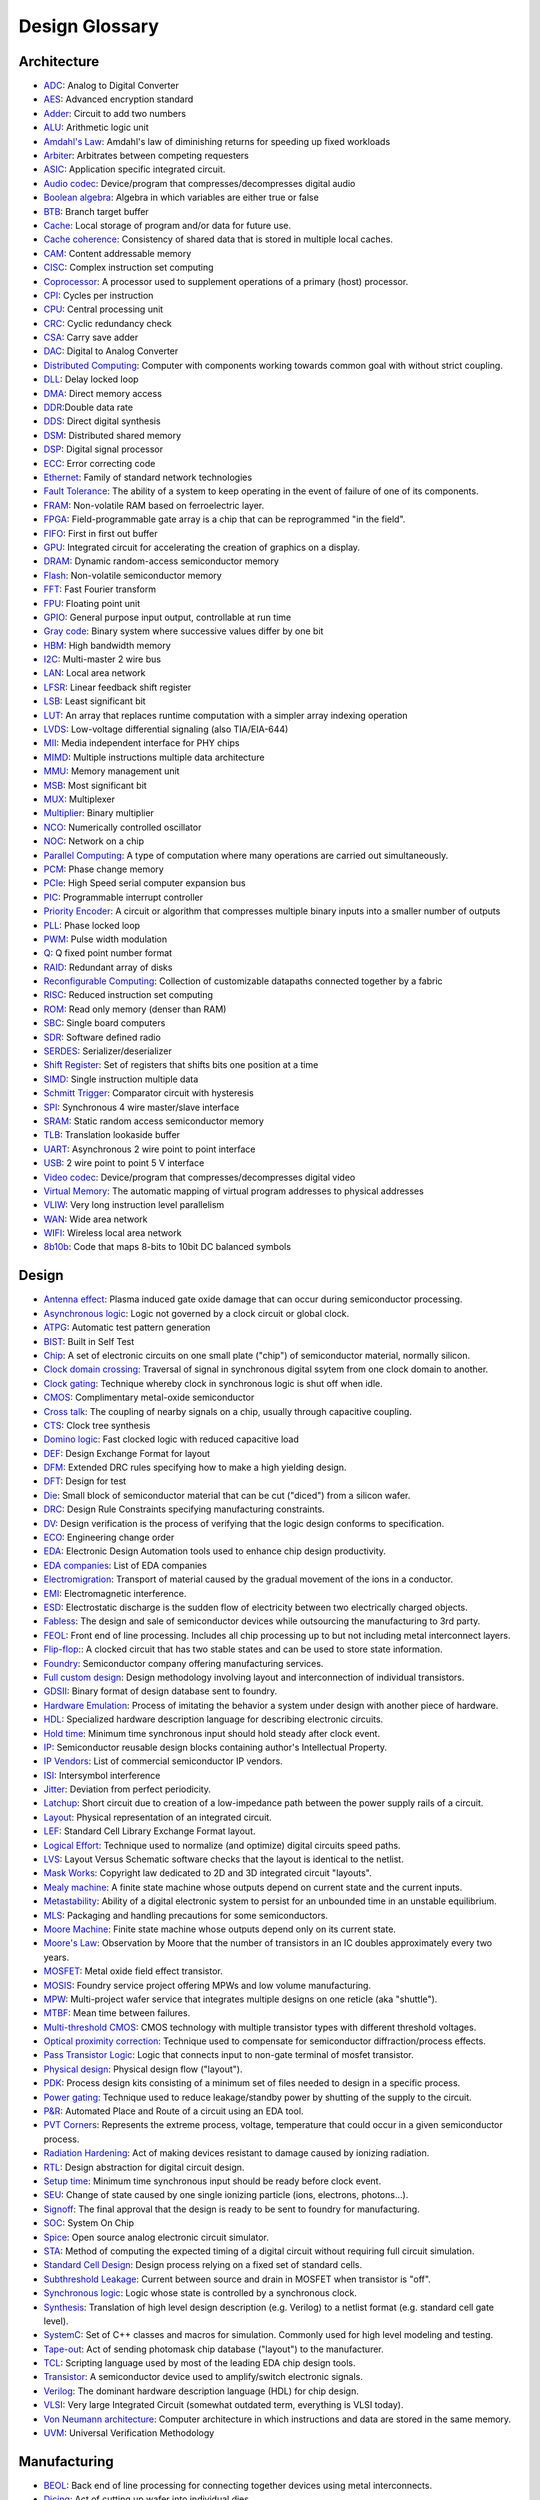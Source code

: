 Design Glossary
===============================

Architecture
------------------

* `ADC <https://en.wikipedia.org/wiki/Analog-to-digital_converter>`_: Analog to Digital Converter
* `AES <https://en.wikipedia.org/wiki/Advanced_Encryption_Standard>`_: Advanced encryption standard
* `Adder <https://en.wikipedia.org/wiki/Adder_%28electronics%29>`_: Circuit to add two numbers
* `ALU <https://en.wikipedia.org/wiki/Arithmetic_logic_unit>`_: Arithmetic logic unit
* `Amdahl's Law <https://en.wikipedia.org/wiki/Amdahl%27s_law>`_: Amdahl's law of diminishing returns for speeding up fixed workloads
* `Arbiter <https://en.wikipedia.org/wiki/Arbiter_%28electronics%29>`_: Arbitrates between competing requesters
* `ASIC <https://en.wikipedia.org/wiki/Application-specific_integrated_circuit>`_: Application specific integrated circuit.
* `Audio codec <https://en.wikipedia.org/wiki/Audio_codec>`_: Device/program that compresses/decompresses digital audio
* `Boolean algebra <https://en.wikipedia.org/wiki/Boolean_algebra>`_: Algebra in which variables are either true or false
* `BTB <https://en.wikipedia.org/wiki/Branch_target_predictor>`_: Branch target buffer
* `Cache <https://en.wikipedia.org/wiki/Cache_%28computing%29>`_: Local storage of program and/or data for future use.
* `Cache coherence <https://en.wikipedia.org/wiki/Cache_coherence>`_: Consistency of shared data that is stored in multiple local caches. 
* `CAM <https://en.wikipedia.org/wiki/Content-addressable_memory>`_: Content addressable memory
* `CISC <https://en.wikipedia.org/wiki/Complex_instruction_set_computing>`_: Complex instruction set computing
* `Coprocessor <https://en.wikipedia.org/wiki/Coprocessor>`_: A processor used to supplement operations of a primary (host) processor.
* `CPI <https://en.wikipedia.org/wiki/Cycles_per_instruction>`_: Cycles per instruction
* `CPU <https://en.wikipedia.org/wiki/Central_processing_unit>`_: Central processing unit
* `CRC <https://en.wikipedia.org/wiki/Cyclic_redundancy_check>`_: Cyclic redundancy check
* `CSA <https://en.wikipedia.org/wiki/Carry-save_adder>`_: Carry save adder 
* `DAC <https://en.wikipedia.org/wiki/Digital-to-analog_converter>`_: Digital to Analog Converter
* `Distributed Computing <https://en.wikipedia.org/wiki/Distributed_computing>`_: Computer with components working towards common goal with without strict coupling.
* `DLL <https://en.wikipedia.org/wiki/Delay-locked_loop>`_: Delay locked loop
* `DMA <https://en.wikipedia.org/wiki/Direct_memory_access>`_: Direct memory access
* `DDR <https://en.wikipedia.org/wiki/Double_data_rate>`_:Double data rate
* `DDS <https://en.wikipedia.org/wiki/Direct_digital_synthesizer>`_: Direct digital synthesis
* `DSM <https://en.wikipedia.org/wiki/Distributed_shared_memory>`_: Distributed shared memory
* `DSP <https://en.wikipedia.org/wiki/Digital_signal_processor>`_: Digital signal processor
* `ECC <https://en.wikipedia.org/wiki/ECC_memory>`_: Error correcting code
* `Ethernet <https://en.wikipedia.org/wiki/Ethernet>`_: Family of standard network technologies
* `Fault Tolerance <https://en.wikipedia.org/wiki/Fault_tolerance>`_: The ability of a system to keep operating in the event of failure of one of its components. 
* `FRAM <https://en.wikipedia.org/wiki/Ferroelectric_RAM>`_: Non-volatile RAM based on ferroelectric layer.
* `FPGA <https://en.wikipedia.org/wiki/Field-programmable_gate_array>`_: Field-programmable gate array is a chip that can be reprogrammed "in the field".
* `FIFO <https://en.wikipedia.org/wiki/FIFO_%28computing_and_electronics%29>`_: First in first out buffer
* `GPU <https://en.wikipedia.org/wiki/Graphics_processing_unit>`_: Integrated circuit for accelerating the creation of graphics on a display.
* `DRAM <https://en.wikipedia.org/wiki/Dynamic_random-access_memory>`_: Dynamic random-access semiconductor memory
* `Flash <https://en.wikipedia.org/wiki/Flash_memory>`_: Non-volatile semiconductor memory
* `FFT <https://en.wikipedia.org/wiki/Fast_Fourier_transform>`_: Fast Fourier transform
* `FPU <https://en.wikipedia.org/wiki/Floating_point>`_: Floating point unit
* `GPIO <https://en.wikipedia.org/wiki/General-purpose_input/output>`_: General purpose input output, controllable at run time
* `Gray code <https://en.wikipedia.org/wiki/Gray_code>`_: Binary system where successive values differ by one bit
* `HBM <https://en.wikipedia.org/wiki/High_Bandwidth_Memory>`_: High bandwidth memory
* `I2C <https://en.wikipedia.org/wiki/I%C2%B2C>`_: Multi-master 2 wire bus
* `LAN <https://en.wikipedia.org/wiki/Local_area_network>`_: Local area network
* `LFSR <https://en.wikipedia.org/wiki/Linear_feedback_shift_register>`_: Linear feedback shift register
* `LSB <https://en.wikipedia.org/wiki/Least_significant_bit>`_: Least significant bit
* `LUT <https://en.wikipedia.org/wiki/Lookup_table>`_: An array that replaces runtime computation with a simpler array indexing operation 
* `LVDS <https://en.wikipedia.org/wiki/Low-voltage_differential_signaling>`_: Low-voltage differential signaling (also TIA/EIA-644)
* `MII <https://en.wikipedia.org/wiki/Media-independent_interface>`_: Media independent interface for PHY chips
* `MIMD <https://en.wikipedia.org/wiki/MIMD>`_: Multiple instructions multiple data architecture
* `MMU <https://en.wikipedia.org/wiki/Memory_management_unit>`_: Memory management unit
* `MSB <https://en.wikipedia.org/wiki/Most_significant_bit>`_: Most significant bit
* `MUX <https://en.wikipedia.org/wiki/Multiplexer>`_: Multiplexer
* `Multiplier <https://en.wikipedia.org/wiki/Binary_multiplier>`_: Binary multiplier
* `NCO <https://en.wikipedia.org/wiki/Numerically_controlled_oscillator>`_: Numerically controlled oscillator
* `NOC <https://en.wikipedia.org/wiki/Network_on_a_chip>`_: Network on a chip
* `Parallel Computing <https://en.wikipedia.org/wiki/Parallel_computing>`_: A type of computation where many operations are carried out simultaneously. 
* `PCM <https://en.wikipedia.org/wiki/Phase-change_memory>`_: Phase change memory
* `PCIe <https://en.wikipedia.org/wiki/PCI_Express>`_: High Speed serial computer expansion bus
* `PIC <https://en.wikipedia.org/wiki/Programmable_Interrupt_Controller>`_: Programmable interrupt controller
* `Priority Encoder <https://en.wikipedia.org/wiki/Priority_encoder>`_: A circuit or algorithm that compresses multiple binary inputs into a smaller number of outputs
* `PLL <https://en.wikipedia.org/wiki/Phase-locked_loop>`_: Phase locked loop
* `PWM <https://en.wikipedia.org/wiki/Pulse-width_modulation>`_: Pulse width modulation
* `Q <https://en.wikipedia.org/wiki/Q_%28number_format%29>`_: Q fixed point number format
* `RAID <https://en.wikipedia.org/wiki/RAID>`_: Redundant array of disks
* `Reconfigurable Computing <https://en.wikipedia.org/wiki/Reconfigurable_computing>`_: Collection of customizable datapaths connected together by a fabric
* `RISC <https://en.wikipedia.org/wiki/Reduced_instruction_set_computing>`_: Reduced instruction set computing
* `ROM <https://en.wikipedia.org/wiki/Read-only_memory>`_: Read only memory (denser than RAM)
* `SBC <https://en.wikipedia.org/wiki/Single-board_computer>`_: Single board computers
* `SDR <https://en.wikipedia.org/wiki/Software-defined_radio>`_: Software defined radio
* `SERDES <https://en.wikipedia.org/wiki/SerDes>`_: Serializer/deserializer
* `Shift Register <https://en.wikipedia.org/wiki/Shift_register>`_: Set of registers that shifts bits one position at a time
* `SIMD <https://en.wikipedia.org/wiki/SIMD>`_: Single instruction multiple data
* `Schmitt Trigger <https://en.wikipedia.org/wiki/Schmitt_trigger>`_: Comparator circuit with hysteresis
* `SPI <https://en.wikipedia.org/wiki/Serial_Peripheral_Interface_Bus>`_: Synchronous 4 wire master/slave interface
* `SRAM <https://en.wikipedia.org/wiki/Static_random-access_memory>`_: Static random access semiconductor memory
* `TLB <https://en.wikipedia.org/wiki/Translation_lookaside_buffer>`_: Translation lookaside buffer
* `UART <https://en.wikipedia.org/wiki/Universal_asynchronous_receiver/transmitter>`_: Asynchronous 2 wire point to point interface
* `USB <https://en.wikipedia.org/wiki/USB>`_: 2 wire point to point 5 V interface
* `Video codec <https://en.wikipedia.org/wiki/Video_codec>`_: Device/program that compresses/decompresses digital video
* `Virtual Memory <https://en.wikipedia.org/wiki/Virtual_memory>`_: The automatic mapping of virtual program addresses to physical addresses
* `VLIW <https://en.wikipedia.org/wiki/Very_long_instruction_word>`_: Very long instruction level parallelism
* `WAN <https://en.wikipedia.org/wiki/Wide_area_network>`_: Wide area network
* `WIFI <https://en.wikipedia.org/wiki/Wi-Fi>`_: Wireless local area network 
* `8b10b <https://en.wikipedia.org/wiki/8b/10b_encoding>`_: Code that maps 8-bits to 10bit DC balanced symbols

Design
---------------

* `Antenna effect <https://en.wikipedia.org/wiki/Antenna_effect>`_: Plasma induced gate oxide damage that can occur during semiconductor processing.
* `Asynchronous logic <https://en.wikipedia.org/wiki/Asynchronous_circuit>`_: Logic not governed by a clock circuit or global clock.
* `ATPG <https://en.wikipedia.org/wiki/Automatic_test_pattern_generation>`_: Automatic test pattern generation
* `BIST <https://en.wikipedia.org/wiki/Built-in_self-test>`_: Built in Self Test
* `Chip <https://en.wikipedia.org/wiki/Integrated_circuit>`_: A set of electronic circuits on one small plate ("chip") of semiconductor material, normally silicon.
* `Clock domain crossing <https://en.wikipedia.org/wiki/Clock_domain_crossing>`_: Traversal of signal in synchronous digital ssytem from one clock domain to another.
* `Clock gating <https://en.wikipedia.org/wiki/Clock_gating>`_: Technique whereby clock in synchronous logic is shut off when idle.
* `CMOS <https://en.wikipedia.org/wiki/CMOS>`_: Complimentary metal-oxide semiconductor
* `Cross talk <https://en.wikipedia.org/wiki/Crosstalk>`_: The coupling of nearby signals on a chip, usually through capacitive coupling.
* `CTS <https://en.wikipedia.org/wiki/Clock_signal>`_: Clock tree synthesis
* `Domino logic <https://en.wikipedia.org/wiki/Domino_logic>`_: Fast clocked logic with reduced capacitive load
* `DEF <https://en.wikipedia.org/wiki/Design_Exchange_Format>`_: Design Exchange Format for layout
* `DFM <https://en.wikipedia.org/wiki/Design_for_manufacturability>`_: Extended DRC rules specifying how to make a high yielding design. 
* `DFT <https://en.wikipedia.org/wiki/Design_for_testing>`_: Design for test
* `Die <https://en.wikipedia.org/wiki/Die_%28integrated_circuit%29>`_: Small block of semiconductor material that can be cut ("diced") from a silicon wafer.
* `DRC <https://en.wikipedia.org/wiki/Design_rule_checking>`_: Design Rule Constraints specifying manufacturing constraints.
* `DV <https://en.wikipedia.org/wiki/Functional_verification>`_: Design verification is the process of verifying that the logic design conforms to specification.
* `ECO <https://en.wikipedia.org/wiki/Engineering_change_order>`_: Engineering change order
* `EDA <https://en.wikipedia.org/wiki/Electronic_design_automation>`_: Electronic Design Automation tools used to enhance chip design productivity.
* `EDA companies <https://en.wikipedia.org/wiki/List_of_EDA_companies>`_: List of EDA companies
* `Electromigration <https://en.wikipedia.org/wiki/Electromigration>`_: Transport of material caused by the gradual movement of the ions in a conductor.
* `EMI <https://en.wikipedia.org/wiki/Electromagnetic_interference>`_: Electromagnetic interference.
* `ESD <https://en.wikipedia.org/wiki/Electrostatic_discharge>`_: Electrostatic discharge is the sudden flow of electricity between two electrically charged objects.
* `Fabless <https://en.wikipedia.org/wiki/Fabless_manufacturing>`_: The design and sale of semiconductor devices while outsourcing the manufacturing to 3rd party.
* `FEOL <https://en.wikipedia.org/wiki/Front_end_of_line>`_: Front end of line processing. Includes all chip processing up to but not including metal interconnect layers.
* `Flip-flop <https://en.wikipedia.org/wiki/Flip-flop_%28electronics%29>`_:: A clocked circuit that has two stable states and can be used to store state information.
* `Foundry <https://en.wikipedia.org/wiki/Semiconductor_fabrication_plant>`_: Semiconductor company offering manufacturing services.
* `Full custom design <https://en.wikipedia.org/wiki/Full_custom>`_: Design methodology involving layout and interconnection of individual transistors.
* `GDSII <https://en.wikipedia.org/wiki/GDSII>`_: Binary format of design database sent to foundry.
* `Hardware Emulation <https://en.wikipedia.org/wiki/Hardware_emulation>`_: Process of imitating the behavior a system under design with another piece of hardware.
* `HDL <https://en.wikipedia.org/wiki/Hardware_description_language>`_: Specialized hardware description language for describing electronic circuits.
* `Hold time <https://en.wikipedia.org/wiki/Flip-flop_%28electronics%29#Timing_parameters>`_: Minimum time synchronous input should hold steady after clock event.
* `IP <https://en.wikipedia.org/wiki/Semiconductor_intellectual_property_core>`_: Semiconductor reusable design blocks containing author's Intellectual Property.
* `IP Vendors <https://en.wikipedia.org/wiki/List_of_semiconductor_IP_core_vendors>`_: List of commercial semiconductor IP vendors.
* `ISI <https://en.wikipedia.org/wiki/Intersymbol_interference>`_: Intersymbol interference
* `Jitter <https://en.wikipedia.org/wiki/Jitter>`_: Deviation from perfect periodicity.
* `Latchup <https://en.wikipedia.org/wiki/Latch-up>`_: Short circuit due to creation of a low-impedance path between the power supply rails of a circuit.
* `Layout <https://en.wikipedia.org/wiki/Integrated_circuit_layout>`_: Physical representation of an integrated circuit.
* `LEF <https://en.wikipedia.org/wiki/Library_Exchange_Format>`_: Standard Cell Library Exchange Format layout.
* `Logical Effort <https://en.wikipedia.org/wiki/Logical_effort>`_: Technique used to normalize (and optimize) digital circuits speed paths.
* `LVS <https://en.wikipedia.org/wiki/Layout_Versus_Schematic>`_: Layout Versus Schematic software checks that the layout is identical to the netlist.
* `Mask Works <https://en.wikipedia.org/wiki/Integrated_circuit_layout_design_protection>`_: Copyright law dedicated to 2D and 3D integrated circuit "layouts".
* `Mealy machine <https://en.wikipedia.org/wiki/Mealy_machine>`_: A finite state machine whose outputs depend on current state and the current inputs.
* `Metastability <https://en.wikipedia.org/wiki/Metastability_in_electronics>`_: Ability of a digital electronic system to persist for an unbounded time in an unstable equilibrium.
* `MLS <https://en.wikipedia.org/wiki/Moisture_sensitivity_level>`_: Packaging and handling precautions for some semiconductors. 
* `Moore Machine <https://en.wikipedia.org/wiki/Moore_machine>`_: Finite state machine whose outputs depend only on its current state.
* `Moore's Law <https://en.wikipedia.org/wiki/Moore%27s_law>`_: Observation by Moore that the number of transistors in an IC doubles approximately every two years.
* `MOSFET <https://en.wikipedia.org/wiki/MOSFET>`_: Metal oxide field effect transistor. 
* `MOSIS <https://en.wikipedia.org/wiki/MOSIS>`_: Foundry service project offering MPWs and low volume manufacturing.
* `MPW <https://en.wikipedia.org/wiki/Multi-project_wafer_service>`_: Multi-project wafer service that integrates multiple designs on one reticle (aka "shuttle").
* `MTBF <https://en.wikipedia.org/wiki/Mean_time_between_failures>`_: Mean time between failures.
* `Multi-threshold CMOS <https://en.wikipedia.org/wiki/Multi-threshold_CMOS>`_: CMOS technology with multiple transistor types with different threshold voltages.
* `Optical proximity correction <https://en.wikipedia.org/wiki/Optical_proximity_correction>`_: Technique used to compensate for semiconductor diffraction/process effects.
* `Pass Transistor Logic <https://en.wikipedia.org/wiki/Pass_transistor_logic>`_: Logic that connects input to non-gate terminal of mosfet transistor.
* `Physical design <https://en.wikipedia.org/wiki/Physical_design_%28electronics%29>`_: Physical design flow ("layout").
* `PDK <https://en.wikipedia.org/wiki/Process_design_kit>`_:  Process design kits consisting of a minimum set of files needed to design in a specific process.
* `Power gating <https://en.wikipedia.org/wiki/Power_gating>`_: Technique used to reduce leakage/standby power by shutting of the supply to the circuit.
* `P&R <https://en.wikipedia.org/wiki/Place_and_route>`_: Automated Place and Route of a circuit using an EDA tool.
* `PVT Corners <https://en.wikipedia.org/wiki/Process_corners>`_: Represents the extreme process, voltage, temperature that could occur in a given semiconductor process.
* `Radiation Hardening <https://en.wikipedia.org/wiki/Radiation_hardening>`_: Act of making devices resistant to damage caused by ionizing radiation.
* `RTL <https://en.wikipedia.org/wiki/Register-transfer_level>`_: Design abstraction for digital circuit design.
* `Setup time <https://en.wikipedia.org/wiki/Flip-flop_%28electronics%29#Timing_parameters>`_: Minimum time synchronous input should be ready before clock event.
* `SEU <https://en.wikipedia.org/wiki/Single_event_upset>`_: Change of state caused by one single ionizing particle (ions, electrons, photons...).
* `Signoff <https://en.wikipedia.org/wiki/Signoff_%28electronic_design_automation%29>`_: The final approval that the design is ready to be sent to foundry for manufacturing.
* `SOC <https://en.wikipedia.org/wiki/System_on_a_chip>`_: System On Chip
* `Spice <https://en.wikipedia.org/wiki/SPICE>`_: Open source analog electronic circuit simulator.
* `STA <https://en.wikipedia.org/wiki/Static_timing_analysis>`_: Method of computing the expected timing of a digital circuit without requiring full circuit simulation.
* `Standard Cell Design <https://en.wikipedia.org/wiki/Standard_cell>`_: Design process relying on a fixed set of standard cells.
* `Subthreshold Leakage <https://en.wikipedia.org/wiki/Subthreshold_conduction>`_: Current between source and drain in MOSFET when transistor is "off".
* `Synchronous logic <https://en.wikipedia.org/wiki/Synchronous_circuit>`_: Logic whose state is controlled by a synchronous clock.
* `Synthesis <https://en.wikipedia.org/wiki/Logic_synthesis>`_: Translation of high level design description (e.g. Verilog) to a netlist format (e.g. standard cell gate level).
* `SystemC <https://en.wikipedia.org/wiki/SystemC>`_: Set of C++ classes and macros for simulation. Commonly used for high level modeling and testing.
* `Tape-out <https://en.wikipedia.org/wiki/Tape-out>`_: Act of sending photomask chip database ("layout") to the manufacturer.
* `TCL <https://en.wikipedia.org/wiki/Tcl>`_: Scripting language used by most of the leading EDA chip design tools.
* `Transistor <https://en.wikipedia.org/wiki/Transistor>`_: A semiconductor device used to amplify/switch electronic signals.
* `Verilog <https://en.wikipedia.org/wiki/Verilog>`_: The dominant hardware description language (HDL) for chip design.
* `VLSI <https://en.wikipedia.org/wiki/Very-large-scale_integration>`_: Very large Integrated Circuit (somewhat outdated term, everything is VLSI today).
* `Von Neumann architecture <https://en.wikipedia.org/wiki/Von_Neumann_architecture>`_: Computer architecture in which instructions and data are stored in the same memory.
* `UVM <https://en.wikipedia.org/wiki/Universal_Verification_Methodology>`_: Universal Verification Methodology
    
Manufacturing
-----------------

* `BEOL <https://en.wikipedia.org/wiki/Back_end_of_line>`_: Back end of line processing for connecting together devices using metal interconnects.
* `Dicing <https://en.wikipedia.org/wiki/CMOS>`_: Act of cutting up wafer into individual dies.
* `FinFet <https://en.wikipedia.org/wiki/Multigate_device>`_: Non planar, double-gate transistor.
* `Photo-lithography <https://en.wikipedia.org/wiki/Photolithography>`_: Process used in micro-fabrication to pattern parts of a thin film or the bulk of a substrate.
* `Photomasks <https://en.wikipedia.org/wiki/Photomask>`_: Opaque plates with holes or transparencies that allow light to shine through in a defined pattern.
* `Reticle <https://en.wikipedia.org/wiki/Photomask>`_: A set of photomasks used by a stepper to step and print patterns onto a silicon wafer.
* `Semiconductor Fabrication <https://en.wikipedia.org/wiki/Semiconductor_device_fabrication>`_: Process used to create the integrated circuits.
* `Silicon <https://en.wikipedia.org/wiki/Silicon>`_: Element (Si), forms the basis of the electronic revolution.
* `Silicon on insulator <https://en.wikipedia.org/wiki/Silicon_on_insulator>`_: Layered silicon–insulator–silicon with reduced parasitic capacitance.
* `Stepper <https://en.wikipedia.org/wiki/Stepper>`_: Machine that passes light through reticle onto the silicon wafer being processed.
* `TSV <https://en.wikipedia.org/wiki/Through-silicon_via>`_: Vertical electrical connection (via) passing completely through a silicon wafer or die.
* `Wafer <https://en.wikipedia.org/wiki/Wafer_(electronics)>`_:: Thin slice of semiconductor material used in electronics for the fabrication of integrated circuits.
* `Wafer thinning <https://en.wikipedia.org/wiki/Wafer_backgrinding>`_: Wafer thickness reduction to allow for stacking and high density packaging.

Packaging
----------

* `3D IC's <https://en.wikipedia.org/wiki/Three-dimensional_integrated_circuit>`_: The process of stacking integrated circuits and connecting them through TSVs.
* `BGA <https://en.wikipedia.org/wiki/Ball_grid_array>`_: Ball grid array is a type of surface-mount packaging (a chip carrier) used for integrated circuits.
* `BGA substrate <https://en.wikipedia.org/wiki/Ball_grid_array>`_: A miniaturized PCB that mates the silicon die to BGA pins. 
* `Bumping <https://en.wikipedia.org/wiki/Flip_chip>`_: Placing of bumps on wafer/dies in preparation for package assembly.
* `DIMM <https://www.techtarget.com/searchstorage/definition/DIMM>`_: Dual in line memory module.
* `Flip-chip <https://en.wikipedia.org/wiki/Flip_chip>`_: Method of bonding a silicon die to package using solder bumps.
* `IC Assembly <https://en.wikipedia.org/wiki/Integrated_circuit_packaging>`_: Semiconductor die is encased in a supporting case "package".
* `Interposer <https://en.wikipedia.org/wiki/Interposer>`_: Electrical interface used to spread a connection to a wider pitch.
* `Heat sink <https://en.wikipedia.org/wiki/Heat_sink>`_: A passive heat exchanger.
* `Heat pipe <https://en.wikipedia.org/wiki/Heat_pipe>`_: Device for efficiently transferring heat between two solid interfaces .
* `KGD <https://en.wikipedia.org/wiki/Wafer_testing>`_: Known Good Die. Dies that have been completely tested at wafer probe.
* `Leadframe <https://en.wikipedia.org/wiki/Lead_frame>`_: Metal structure inside a chip package that carry signals from the die to the outside.
* `POP <https://en.wikipedia.org/wiki/Package_on_package>`_: Package on Package
* `SIP <https://en.wikipedia.org/wiki/System_in_package>`_: System In Package
* `SMT <https://en.wikipedia.org/wiki/Surface-mount_technology>`_: Technique whereby packaged chips are mounted directly onto the PCB surface.
* `Through-hole <https://en.wikipedia.org/wiki/Through-hole_technology>`_: TPackage pins inserted in drilled holes and soldered on opposite side of the board.
* `Wirebond <https://en.wikipedia.org/wiki/Wire_bonding>`_: Method of bonding a silicon die to a package using wires.
* `WSI <https://en.wikipedia.org/wiki/Wafer-scale_integration>`_: Wafer scale integration

Test
------

* `Arbitrary Waveform Generator <https://en.wikipedia.org/wiki/Arbitrary_waveform_generator>`_: Electronic instrument used to generate arbitrary signal waveforms.
* `ATE <https://en.wikipedia.org/wiki/Automatic_test_equipment>`_: Automatic Test Equipment for testing integrated circuits.
* `Burn-in <https://en.wikipedia.org/wiki/Burn-in>`_: Process of screening parts for potential premature life time failures.
* `DIB <https://en.wikipedia.org/wiki/DUT_board>`_: Device Interface Board for interfacing DUT to ATE. Also called DUT board, probe card, load board, PIB. 
* `DMM <https://en.wikipedia.org/wiki/Multimeter>`_: Electronic instrument for measuring voltage, current, and resistance.
* `DUT <https://en.wikipedia.org/wiki/Device_under_test>`_: Device under test
* `FIB <https://en.wikipedia.org/wiki/Focused_ion_beam>`_: Focused ion beam
* `JTAG <https://en.wikipedia.org/wiki/Joint_Test_Action_Group>`_: Industry standard for verifying and testing/debugging printed circuit boards after manufacturing.
* `Logic Analyzer <https://en.wikipedia.org/wiki/Logic_analyzer>`_: Electronic instrument for capturing multiple digital signal from a system.
* `MCM <https://en.wikipedia.org/wiki/Multi-chip_module>`_: Multi-chip Module
* `Oscilloscope <https://en.wikipedia.org/wiki/Oscilloscope>`_: Electronic instrument for tracking the change of an electrical signal over time.
* `Probe Card <https://en.wikipedia.org/wiki/Probe_card>`_: A direct interface between electronic test systems and a semiconductor wafer.
* `SEM <https://en.wikipedia.org/wiki/Scanning_electron_microscope>`_: Scanning electron microscope
* `Shmoo Plot <https://en.wikipedia.org/wiki/Shmoo_plot>`_: An ASCII plot of a component response over a range of conditions.
* `Spectrum Analyzer <https://en.wikipedia.org/wiki/Spectrum_analyzer>`_: Electronic instrument for measuring the power of the spectrum of an unknown signal.

